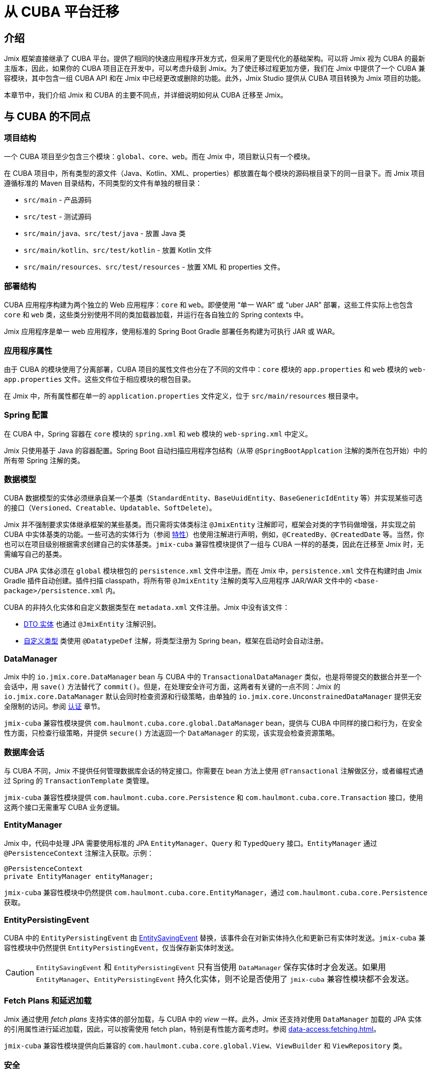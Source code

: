 = 从 CUBA 平台迁移

== 介绍

Jmix 框架直接继承了 CUBA 平台。提供了相同的快速应用程序开发方式，但采用了更现代化的基础架构。可以将 Jmix 视为 CUBA 的最新主版本，因此，如果你的 CUBA 项目正在开发中，可以考虑升级到 Jmix。为了使迁移过程更加方便，我们在 Jmix 中提供了一个 CUBA 兼容模块，其中包含一组 CUBA API 和在 Jmix 中已经更改或删除的功能。此外，Jmix Studio 提供从 CUBA 项目转换为 Jmix 项目的功能。

本章节中，我们介绍 Jmix 和 CUBA 的主要不同点，并详细说明如何从 CUBA 迁移至 Jmix。

[[differences]]
== 与 CUBA 的不同点

[[project-structure]]
=== 项目结构

一个 CUBA 项目至少包含三个模块：`global`、`core`、`web`。而在 Jmix 中，项目默认只有一个模块。

在 CUBA 项目中，所有类型的源文件（Java、Kotlin、XML、properties）都放置在每个模块的源码根目录下的同一目录下。而 Jmix 项目遵循标准的 Maven 目录结构，不同类型的文件有单独的根目录：

* `src/main` - 产品源码
* `src/test` - 测试源码
* `src/main/java`、`src/test/java` - 放置 Java 类
* `src/main/kotlin`、`src/test/kotlin` - 放置 Kotlin 文件
* `src/main/resources`、`src/test/resources` - 放置 XML 和 properties 文件。

[[deployment-structure]]
=== 部署结构

CUBA 应用程序构建为两个独立的 Web 应用程序：`core` 和 `web`。即便使用 “单一 WAR” 或 “uber JAR” 部署，这些工件实际上也包含 `core` 和 `web` 类，这些类分别使用不同的类加载器加载，并运行在各自独立的 Spring contexts 中。

Jmix 应用程序是单一 web 应用程序，使用标准的 Spring Boot Gradle 部署任务构建为可执行 JAR 或 WAR。 

[[app-properties]]
=== 应用程序属性

由于 CUBA 的模块使用了分离部署，CUBA 项目的属性文件也分在了不同的文件中：`core` 模块的 `app.properties` 和 `web` 模块的 `web-app.properties` 文件。这些文件位于相应模块的根包目录。

在 Jmix 中，所有属性都在单一的 `application.properties` 文件定义，位于 `src/main/resources` 根目录中。

[[spring-config]]
=== Spring 配置

在 CUBA 中，Spring 容器在 `core` 模块的 `spring.xml` 和 `web` 模块的 `web-spring.xml` 中定义。

Jmix 只使用基于 Java 的容器配置。Spring Boot 自动扫描应用程序包结构（从带 `@SpringBootApplcation` 注解的类所在包开始）中的所有带 Spring 注解的类。

[[data-model]]
=== 数据模型

CUBA 数据模型的实体必须继承自某一个基类（`StandardEntity`、`BaseUuidEntity`、`BaseGenericIdEntity` 等）并实现某些可选的接口（`Versioned`、`Creatable`、`Updatable`、`SoftDelete`）。

Jmix 并不强制要求实体继承框架的某些基类。而只需将实体类标注 `@JmixEntity` 注解即可，框架会对类的字节码做增强，并实现之前 CUBA 中实体基类的功能。一些可选的实体行为（参阅 xref:data-model:entities.adoc#traits[特性]）也使用注解进行声明，例如，`@CreatedBy`、`@CreatedDate` 等。当然，你也可以在项目级别根据需求创建自己的实体基类。`jmix-cuba` 兼容性模块提供了一组与 CUBA 一样的的基类，因此在迁移至 Jmix 时，无需编写自己的基类。

CUBA JPA 实体必须在 `global` 模块根包的 `persistence.xml` 文件中注册。而在 Jmix 中，`persistence.xml` 文件在构建时由 Jmix Gradle 插件自动创建。插件扫描 classpath，将所有带 `@JmixEntity` 注解的类写入应用程序 JAR/WAR 文件中的 `<base-package>/persistence.xml` 内。

CUBA 的非持久化实体和自定义数据类型在 `metadata.xml` 文件注册。Jmix 中没有该文件：

* xref:data-model:entities.adoc#dto[DTO 实体] 也通过 `@JmixEntity` 注解识别。
* xref:data-model:data-types.adoc[自定义类型] 类使用 `@DatatypeDef` 注解，将类型注册为 Spring bean，框架在启动时会自动注册。

[[data-manager]]
=== DataManager

Jmix 中的 `io.jmix.core.DataManager` bean 与 CUBA 中的 `TransactionalDataManager` 类似，也是将带提交的数据合并至一个会话中，用 `save()` 方法替代了 `commit()`。但是，在处理安全许可方面，这两者有关键的一点不同：Jmix 的 `io.jmix.core.DataManager` 默认会同时检查资源和行级策略，由单独的 `io.jmix.core.UnconstrainedDataManager` 提供无安全限制的访问。参阅 xref:security:authorization.adoc#data-access-checks[认证] 章节。

`jmix-cuba` 兼容性模块提供 `com.haulmont.cuba.core.global.DataManager` bean，提供与 CUBA 中同样的接口和行为，在安全性方面，只检查行级策略，并提供 `secure()` 方法返回一个 `DataManager` 的实现，该实现会检查资源策略。

[[transactions]]
=== 数据库会话

与 CUBA 不同，Jmix 不提供任何管理数据库会话的特定接口。你需要在 bean 方法上使用 `@Transactional` 注解做区分，或者编程式通过 Spring 的 `TransactionTemplate` 类管理。

`jmix-cuba` 兼容性模块提供 `com.haulmont.cuba.core.Persistence` 和 `com.haulmont.cuba.core.Transaction` 接口，使用这两个接口无需重写 CUBA 业务逻辑。

[[entity-manager]]
=== EntityManager

Jmix 中，代码中处理 JPA 需要使用标准的 JPA `EntityManager`、`Query` 和 `TypedQuery` 接口。`EntityManager` 通过 `@PersistenceContext` 注解注入获取。示例：

[source,java]
----
@PersistenceContext
private EntityManager entityManager;
----

`jmix-cuba` 兼容性模块中仍然提供 `com.haulmont.cuba.core.EntityManager`，通过 `com.haulmont.cuba.core.Persistence` 获取。

[[entity-persisting-event]]
=== EntityPersistingEvent

CUBA 中的 `EntityPersistingEvent` 由 xref:data-access:entity-events.adoc#saving-loading-events[EntitySavingEvent] 替换，该事件会在对新实体持久化和更新已有实体时发送。`jmix-cuba` 兼容性模块中仍然提供 `EntityPersistingEvent`，仅当保存新实体时发送。

CAUTION: `EntitySavingEvent` 和 `EntityPersistingEvent` 只有当使用 `DataManager` 保存实体时才会发送。如果用 `EntityManager`、`EntityPersistingEvent` 持久化实体，则不论是否使用了 `jmix-cuba` 兼容性模块都不会发送。

[[fetching]]
=== Fetch Plans 和延迟加载

Jmix 通过使用 _fetch plans_ 支持实体的部分加载，与 CUBA 中的 _view_ 一样。此外，Jmix 还支持对使用 `DataManager` 加载的 JPA 实体的引用属性进行延迟加载，因此，可以按需使用 fetch plan，特别是有性能方面考虑时。参阅 xref:data-access:fetching.adoc[]。

`jmix-cuba` 兼容性模块提供向后兼容的 `com.haulmont.cuba.core.global.View`、`ViewBuilder` 和 `ViewRepository` 类。

[[security]]
=== 安全

Jmix 的 xref:security:resource-roles.adoc[资源角色] 和资源策略与 CUBA 中的角色和许可非常类似。主要区别是在设计时定义：CUBA 使用类，而 Jmix 使用接口。

Jmix 的 xref:security:row-level-roles.adoc[行级角色] 与 CUBA 的访问组约束有相同的作用，但是有一些显著的不同：

* Jmix 中，行级角色保存在扁平数组中，而非树形结构；
* Jmix 中，用户可以有多个行级角色；
* Jmix 中，没有访问组预定义会话属性的对等概念。

Studio 迁移程序会将 CUBA 设计时角色自动转换为 Jmix 资源角色。访问组和约束需要手动转换，参阅 <<changed-api,API 变更>>。

NOTE: 迁移程序会保留数据库中的用户列表，但是所有运行时的安全配置（角色、策略、角色的分配）需要重新做。

[[session-attributes]]
=== 会话属性

如需在同一个连接用户的多个请求之间共享某些值，请使用 `SessionData` bean，具有读写当前用户会话中存储的命名值方法。

可直接在 UI 界面注入 `SessionData` bean：

[source,java,indent=0]
----
public class MyScreen extends Screen {

    @Autowired
    private SessionData sessionData;
    
    ...
}
----

在单例 bean 中，通过 `org.springframework.beans.factory.ObjectProvider` 使用 `SessionData`：

[source,java,indent=0]
----
@Service
public class MyService {

    @Autowired
    private ObjectProvider<SessionData> sessionDataProvider;

    public void saveSessionValue(String value) {
        sessionDataProvider.getObject().setAttribute("my-attribute", value);
    }
    ...
}
----

处理 UI 请求时，共享值保存在 HTTP 会话中。

如需在使用同一访问 token 认证的 REST API 请求中共享会话属性，请在 `build.gradle` 中添加依赖：

[source,groovy]
----
implementation 'io.jmix.sessions:jmix-sessions-starter'
----

`jmix-cuba` 兼容性模块提供向后兼容的 `com.haulmont.cuba.security.global.UserSession` 类，将 `getAttribute()`/`setAttribute()` 方法代理给 `SessionData`。

[[removed-features]]
=== Jmix 中删除的功能

下列是在 Jmix 中删除且不提供替代方案的 CUBA 功能：

* `DataManager` 级别的属性访问控制。现在仅在 UI 组件中显示数据以及通过 REST API 返回实体时才考虑实体属性权限。参阅 xref:security:authorization.adoc#data-access-checks[数据访问检查]。

* 使用 `SetupAttributeAccessHandler` 和 `SetupAttributeAccessHandler` 的基于状态的实体属性访问控制。

* 界面组件权限。

* 访问组中定义的会话属性。

* `ClusterManagerAPI` 接口及其实现。

* 编辑界面打开历史和 `@TrackEditScreenHistory` 注解。

* 使用 `net.sourceforge.jtds.jdbc.Driver` 支持 Microsoft SQL Server 2005。

[[changed-api]]
=== API 更改

下面是 Studio 自动迁移程序不会转换且 `jmix-cuba` 模块中没有兼容性包装器的 API 列表。在遇到代码编译问题需要修复时，请参考。

[[changed-api-access-groups]]
==== 访问组和约束

将注解类转换为接口。接口中的方法应该返回 `void`，这些方法主要是用来对注解进行分组。参阅 xref:security:row-level-roles.adoc[]。

* `com.haulmont.cuba.security.app.group.annotation.AccessGroup` -> `io.jmix.security.role.annotation.RowLevelRole`

* `com.haulmont.cuba.security.app.group.annotation.JpqlConstraint` -> `io.jmix.security.role.annotation.JpqlRowLevelPolicy`

* `com.haulmont.cuba.security.app.group.annotation.Constraint` -> `io.jmix.security.role.annotation.PredicateRowLevelPolicy`.

[[changed-api-security-entities]]
==== 安全配置实体

以下是在运行时配置安全功能实体的大致对等实体：

* `com.haulmont.cuba.security.entity.Role` -> `io.jmix.securitydata.entity.ResourceRoleEntity`

* `com.haulmont.cuba.security.entity.Group` -> `io.jmix.securitydata.entity.RowLevelRoleEntity`

* `com.haulmont.cuba.security.entity.UserRole` -> `io.jmix.securitydata.entity.RoleAssignmentEntity`

* `com.haulmont.cuba.security.entity.Permission` -> `io.jmix.securitydata.entity.ResourcePolicyEntity`

* `com.haulmont.cuba.security.entity.Constraint` -> `io.jmix.securitydata.entity.RowLevelPolicyEntity`

[[multitenancy]]
==== 多租户

运行完自动迁移程序后，请按照下列步骤修复。

. 在项目中添加 `StandardTenantEntity`：
+
[source,java]
----
package com.company.app.entity; // replace with your base package

import com.haulmont.cuba.core.entity.StandardEntity;
import io.jmix.core.annotation.TenantId;
import io.jmix.core.metamodel.annotation.JmixEntity;

import javax.persistence.Column;
import javax.persistence.MappedSuperclass;

@MappedSuperclass
@JmixEntity
public abstract class StandardTenantEntity extends StandardEntity {

    private static final long serialVersionUID = -1215037188627831268L;

    @TenantId
    @Column(name = "TENANT_ID")
    protected String tenantId;

    public void setTenantId(String tenantId) {
        this.tenantId = tenantId;
    }

    public String getTenantId() {
        return tenantId;
    }
}
----
+
将所有继承自 CUBA `com.haulmont.addon.sdbmt.entity.StandardTenantEntity` 的实体都替换成继承上面的 `StandardTenantEntity`。

. `User` 实体中，实现 `AcceptsTenant` 接口，并添加带 `@TenantId` 注解的 `tenant` 属性，映射至数据库的 `SYS_TENANT_ID` 列：
+
[source,java]
----
public class User implements JmixUserDetails, HasTimeZone, AcceptsTenant {
    // ...

    @TenantId
    @Column(name = "SYS_TENANT_ID")
    private String tenant;

    public String getTenant() {
        return tenant;
    }

    public void setTenant(String tenant) {
        this.tenant = tenant;
    }

    @Override
    public String getTenantId() {
        return tenant;
    }
}
----

. 按照 xref:multitenancy:index.adoc#configuring-users[多租户/配置用户] 部分的第 3、4、5 项中所述，将 `tenant` 属性添加到用户浏览和编辑界面。

. 使用以下 Liquibase 变更集将 `CUBASDBMT_TENANT` 表重命名为 `MTEN_TENANT`（仅在 Jmix 1.1.0 中需要，Jmix 1.1.1+ 中的 `jmix-cuba` 模块已经包含此变更集）：
+
[source,xml]
----
<changeSet id="10" author="me">
    <preConditions onFail="MARK_RAN">
        <tableExists tableName="CUBASDBMT_TENANT"/>
    </preConditions>

    <renameTable oldTableName="CUBASDBMT_TENANT" newTableName="MTEN_TENANT"/>
</changeSet>
----

[[changed-api-reports]]
==== 报表

* `com.haulmont.reports.app.service.ReportService`、`com.haulmont.reports.gui.ReportGuiManager` -> `io.jmix.reports.runner.ReportRunner`

[[changed-api-entity-snapshots]]
==== 实体快照

* `com.haulmont.cuba.core.app.EntitySnapshotService` -> `io.jmix.audit.snapshot.EntitySnapshotManager`

* `com.haulmont.cuba.gui.app.core.entitydiff.EntityDiffViewer` -> `io.jmix.auditui.screen.snapshot.SnapshotDiffViewer`

* `<frame id="diffFrame" src="/com/haulmont/cuba/gui/app/core/entitydiff/diff-view.xml"/>` -> `<fragment id="diffFrame" screen="snapshotDiff"/>`

[[changed-api-email]]
==== 发送电子邮件

* `com.haulmont.cuba.core.app.EmailService` -> `io.jmix.email.Emailer`

* `com.haulmont.cuba.core.global.EmailInfoBuilder#setCaption` -> `io.jmix.email.EmailInfoBuilder#setSubject`

[[migration]]
== 如何迁移

Jmix Studio 提供了一个将 CUBA 项目转换为 Jmix 项目的自动程序。该程序使用标准的 Jmix 模板创建一个新项目，然后将 CUBA 项目中的源代码复制到 Jmix 项目的新结构中。 在复制时，Studio 对源文件进行了大量改动：替换包和已知框架类，将界面 XML 描述符转换为新架构，配置数据库连接，新扩展组件的依赖。迁移过程完成后，你需要手动修复剩余的问题。

TIP: 迁移过程不会修改当前的 CUBA 项目，因此在项目的任何拷贝上运行该程序都是安全的。

[IMPORTANT]
====
自动迁移有如下局限性：

* 使用 HSQLDB 作为主要数据存储的项目可能导致无效的连接字符串问题。我们建议在迁移之前将项目切换到不同的数据库。

* 测试类不会复制到 Jmix 项目。
====

[CAUTION]
====
在 Jmix Studio v.1.1.4 及更低版本中，如果你的 IntelliJ IDEA 包含版本高于 1.5.10 的 Kotlin 插件，迁移过程可能会失败。此时，请将 Kotlin 插件降级到 1.5.10 或更低版本。

在 Jmix Studio v.1.1.5 及更高版本中，迁移不再依赖 Kotlin 插件。
====

[[main-migration]]
=== 主迁移过程

按照下列步骤运行自动迁移程序。

. 在 Jmix Studio 中打卡 CUBA 项目。

. 等待项目导入且索引构建完成。观察 IDE 的进度条，直至无新消息展示为止。

. 然后，会在右下角弹出关于迁移至 Jmix 的通知。点击消息中的 *Migrate* 或在 IDE 主菜单选择 *File -> New -> Jmix project from this CUBA project*。
+
如果项目已经在 IDE 导入并打开过，则不会再次弹出提示。此时需要点击 *Gradle* 工具窗口的 *Reload All Gradle Projects* 按钮重新加载一次项目。

. Studio 启动 *New Jmix project* 向导。

. 选择 Jmix 的最新版本（1.1.0 以上），JDK 用 CUBA 项目中使用的版本。点击 *Next*。

. 在向导的下一步，输入新 Jmix 项目的名称和存储位置。点击 *Finish*。

. Studio 使用指定的 Jmix 模板创建新的项目，并启动迁移程序。IDE 的右下角会显示相关信息。
+
当迁移完成时，Studio 创建 `MigrationResult.md` 文件，并在编辑器窗口打开。该文件描述了自动迁移过程中完成的内容以及推荐需要手动修改的内容。

. 手动在 `build.gradle` 文件中添加项目需要的其他依赖。迁移程序只添加与 CUBA 扩展组件对等的 Jmix 扩展组件。

. 下一个目标是编译项目。点击 IDE 主菜单的 *Build -> Build Project*。
+
分析构建输出中的编译错误并按照新的 API 修复代码。使用上面 <<changed-api>> 提供的信息。

. 成功编译后，在 Jmix 工具窗口的 *Data Stores* 检查主数据库连接。
+
CAUTION: Jmix Studio 会自动修改数据库结构并运行一些更新。因此，开发阶段千万不要使用生产环境的数据库！

. 如需更新已有的 CUBA 数据库以兼容新的 Jmix 应用程序，按照下列步骤：

.. 确保 `application.properties` 文件包含：
+
[source,properties]
----
jmix.liquibase.contexts = cuba
----

.. 右键点击 *Main Data Store*，选择 *Update*。Studio 会运行 `jmix-cuba` 模块带的 Liquibase 更改集。如果成功运行，则数据库与项目中的 Jmix 模块兼容。

. 然后可以用 *Jmix Application* 运行/调试配置启动应用程序。
+
默认情况下，启动时首先检查数据库结构，如果数据库结构与应用程序数据模型不同时，生成 Liquibase 变更日志。需要仔细检查生成的变更日志，并从中删除有潜在危险的命令，例如，`drop` 和 `alter`。可以在 *Changelog Preview* 窗口中使用 *Remove and Ignore* 命令来删除选定的命令。你的选择会记录在项目的 `jmix-studio.xml` 文件中，下次运行应用程序时，将不会再次生成忽略的命令。

. 如需为应用程序创建一个新的空数据库，按照下列步骤：

.. 在 `application.properties` 中修改 Liquibase 上下文：
+
[source,properties]
----
jmix.liquibase.contexts = migrated
----

.. 将 `resources/<base-package>/liquibase/changelog/010-init-user.xml` 文件内的所有 _用户_ 表名改为 `SEC_USER`。例如，`<createTable tableName="APP_USER">` -> `<createTable tableName="SEC_USER">`。

.. 点击 *Main Data Store* 右键菜单中的 *Recreate*。Studio 会先 drop 然后再 create 数据库，并运行所有 Jmix 模块的 Liquibase 更改日志。

.. 用 *Jmix Application* 运行/调试配置启动应用程序。Studio 会为项目中的数据模型生成 Liquibase 更改日志。或者，你可以手动创建一个更改日志文件，然后将 CUBA 项目中所有 `create-db.sql` 文件的 SQL 语句通过 `sql` 指令添加进来。

[[file-storage-migration]]
=== 文件存储

Jmix 中 xref:files:file-storage.adoc#local-fs[本地文件存储] 的结构与 CUBA 相同。你只需将所有文件从 CUBA 应用程序的 `work/filestorage` 文件夹移至 Jmix 文件存储的文件夹，默认为 `{user.dir}/.jmix/work/filestorage`，可以用 `jmix.localfs.storageDir` 属性修改。

确保在界面描述中，与 `FileDescriptor` 属性关联的上传组件是使用 `cuba:cubaUpload` 定义。

Jmix 的 CUBA 兼容模块在 1.1.2 版本以下存在一个 `_instance_name`（CUBA 中的 `_minimal`） fetch plan 的 https://github.com/Haulmont/jmix-cuba/issues/119[问题^]。可以在界面中为 `FileDescriptor` 类型指定 `_base` 或 `_local` fetch plan（而非 `_instance_name` 或 `_minimal`）绕过这个问题。

[[webdav-migration]]
=== WebDAV

本节介绍如何迁移与 xref:webdav:index.adoc[] 扩展组件相关的代码和数据。

. 在 `build.gradle` 中添加 premium 仓库和扩展组件依赖：
+
[source,groovy]
----
repositories {
    // ...
    maven {
        url = 'https://global.repo.jmix.io/repository/premium'
        credentials {
            username = rootProject['premiumRepoUser']
            password = rootProject['premiumRepoPass']
        }
    }
}

dependencies {
    implementation 'io.jmix.webdav:jmix-webdav-starter'
    implementation 'io.jmix.webdav:jmix-webdav-ui-starter'
    implementation 'io.jmix.webdav:jmix-webdav-rest-starter'
    // ...
}
----
+
使用编辑窗口右上角的 *Load Gradle Changes* 按钮或 Gradle 工具窗口的 *Reload All Gradle Projects* 操作刷新项目。

. 代码中用 Jmix 相关的类替换 CUBA WebDAV 包中的类：
* `com.haulmont.webdav.entity.` -> `io.jmix.webdav.entity.`
* `com.haulmont.webdav.annotation.` -> `io.jmix.webdav.annotation.`
* `com.haulmont.webdav.components.` -> `io.jmix.webdavui.component.`

. 在界面 XML 描述中修复 WebDAV UI 组件的声明：

* 替换 `webdav` schema URI：`xmlns:webdav="http://schemas.haulmont.com/webdav/ui-component.xsd` -> `xmlns:webdav="http://jmix.io/schema/webdav/ui`

* 替换组件的 XML 元素：
** `document-link` -> `documentLink`
** `document-version-link` -> `documentVersionLink`
** `webdav-document-upload` -> `webdavDocumentUpload`

. Jmix WebDAV 扩展组件只能处理 `WebdavDocument` 类型的属性，因此，如果你有带 `@WebdavSupport` 注解的 `FileDescriptor` 属性，需要修改属性类型并迁移保存在对应列的数据。我们用一个示例来看看这个过程。
+
--
假设你有下面的实体，带有 `FileDescriptor` 属性支持 WebDAV：

[source,java,indent=0]
----
@JmixEntity
@Table(name = "DEMO_DOC")
@Entity(name = "demo_Doc")
public class Doc extends StandardEntity {

    @WebdavSupport
    @OneToOne(fetch = FetchType.LAZY)
    @JoinColumn(name = "FILE_ID")
    private FileDescriptor file;
    ...
}
----

首先，用 `WebdavDocument` 替换 `FileDescriptor` 类型：

[source,java,indent=0]
----
@JmixEntity
@Table(name = "DEMO_DOC")
@Entity(name = "demo_Doc")
public class Doc extends StandardEntity {

    @WebdavSupport
    @OneToOne(fetch = FetchType.LAZY)
    @JoinColumn(name = "FILE_ID")
    private WebdavDocument file;
    ...
}
----

`@WebdavSupport` 注解此时已经不需要了，但是可以用来避免版本。

如果为该属性创建了 `WebdavDocumentLink` 组件，则需要用 `withWebdavDocument()` 方法替换 `withFileDescriptor()`。

下一步，需要创建 Liquibase 更改日志，用于更新 `FILE_ID` 列的数据。在 `src/main/resources/<base-package>/liquibase/changelog` 目录创建一个 XML 文件（选一个合适的名称，例如，`020-migrate-webdav.xml`），使用下列内容：

[source,xml,indent=0]
----
<?xml version="1.0" encoding="UTF-8"?>
<databaseChangeLog
        xmlns="http://www.liquibase.org/xml/ns/dbchangelog"
        xmlns:xsi="http://www.w3.org/2001/XMLSchema-instance"
        xsi:schemaLocation="http://www.liquibase.org/xml/ns/dbchangelog
                      http://www.liquibase.org/xml/ns/dbchangelog/dbchangelog-3.8.xsd"
        context="cuba">

    <changeSet id="1" author="demo">
        <dropForeignKeyConstraint baseTableName="DEMO_DOC"
                                  constraintName="FK_DEMO_DOC_ON_FILE"/>
        <update tableName="DEMO_DOC">
            <column name="FILE_ID" valueComputed="(select wd.id
from webdav_webdav_document_version wdv, webdav_webdav_document wd
where wdv.file_descriptor_id = FILE_ID and wdv.webdav_document_id = wd.id)"/>
        </update>
        <addForeignKeyConstraint baseColumnNames="FILE_ID" baseTableName="DEMO_DOC"
                                 constraintName="FK_DEMO_DOC_ON_FILE" referencedColumnNames="ID"
                                 referencedTableName="WEBDAV_WEBDAV_DOCUMENT"/>
    </changeSet>

</databaseChangeLog>
----

一般来讲，需要为每个转换为 `WebdavDocument` 的 `FileDescriptor` 属性创建这样一个文件。更改日志要符合下面这种模式：

[source,xml,indent=0]
----
<changeSet id="{NUM}" author="sample">
    <dropForeignKeyConstraint baseTableName="{ENTITY_TABLE_NAME}"
                              constraintName="{FK_FOR_DOCUMENT}"/>
    <update tableName="{ENTITY_TABLE_NAME}">
        <column name="{DOCUMENT_COLUMN_NAME}" valueComputed="(select wd.id
from webdav_webdav_document_version wdv, webdav_webdav_document wd
where wdv.file_descriptor_id = {DOCUMENT_COLUMN_NAME} and wdv.webdav_document_id = wd.id)"/>
    </update>
    <addForeignKeyConstraint baseColumnNames="{DOCUMENT_COLUMN_NAME}"
                baseTableName="{ENTITY_TABLE_NAME}"
                constraintName="{FK_FOR_DOCUMENT}" referencedColumnNames="ID"
                referencedTableName="WEBDAV_WEBDAV_DOCUMENT"/>
</changeSet>
----

这里：

* `\{NUM}` - 文件中的更改日志编号。
* `\{ENTITY_TABLE_NAME}` - 实体表名。
* `\{FK_FOR_DOCUMENT}` - `FileDescriptor` 外键。
* `\{DOCUMENT_COLUMN_NAME}` - `FileDescriptor` 列名称。

点击 *Main Data Store* 右键菜单的 *Update*，Studio 会执行 Liquibase 更改日志。

[CAUTION]
====
启动应用程序时，Studio 会根据数据库结构和数据模型的差异生成 Liquibase 更改日志。移除更改日志中 drop `FILE_DESCRIPTOR_ID.WEBDAV_WEBDAV_DOCUMENT_VERSION` 列的命令（使用 *Changelog Preview* 窗口中的 *Remove and Ignore* 命令）。

[source,xml,indent=0]
----
<dropColumn columnName="FILE_DESCRIPTOR_ID"
            tableName="WEBDAV_WEBDAV_DOCUMENT_VERSION"/>
----

在完成迁移之前都保留此列。
====

启动应用程序，切换至 *Administration（管理） -> JMX Console（JMX 控制台）* 界面，打开 `jmix.cuba:type=MigrationHelper` MBean。执行 `convertCubaFileDescriptorsForWebdav()` 操作。
--

. 为应用程序配置 HTTPS 访问。参阅 xref:webdav:configuration.adoc#https[配置 HTTPS] 了解如何使用自签名的证书。

. 按照 <<file-storage-migration,上面>> 的介绍迁移本地文件存储的内容。

[[frontend-migration]]
=== 前端

如果你的项目使用了 https://doc.cuba-platform.com/frontend[CUBA React 客户端^]，可以用下面的步骤迁移至 Jmix：

. 复制 CUBA 项目中 `modules/front` 下面的 `public`、`src` 文件夹以及其他所有文件至 Jmix 项目的 `front` 文件夹。

. 参阅 https://docs-frontend.jmix.io/jmix-frontend-docs/0.x/getting-started/migration-cuba-to-jmix.html[Jmix 前端 UI -> 从 CUBA 迁移^] 的说明进行后续步骤。
